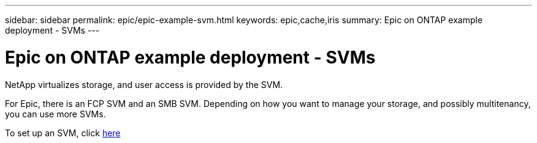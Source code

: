 ---
sidebar: sidebar
permalink: epic/epic-example-svm.html
keywords: epic,cache,iris
summary: Epic on ONTAP example deployment - SVMs
---

= Epic on ONTAP example deployment - SVMs

:hardbreaks:
:nofooter:
:icons: font
:linkattrs:
:imagesdir: ../media/

[.lead]
NetApp virtualizes storage, and user access is provided by the SVM. 

For Epic, there is an FCP SVM and an SMB SVM. Depending on how you want to manage your storage, and possibly multitenancy, you can use more SVMs. 

To set up an SVM, click link:https://docs.netapp.com/us-en/ontap/networking/create_svms.html[here]
